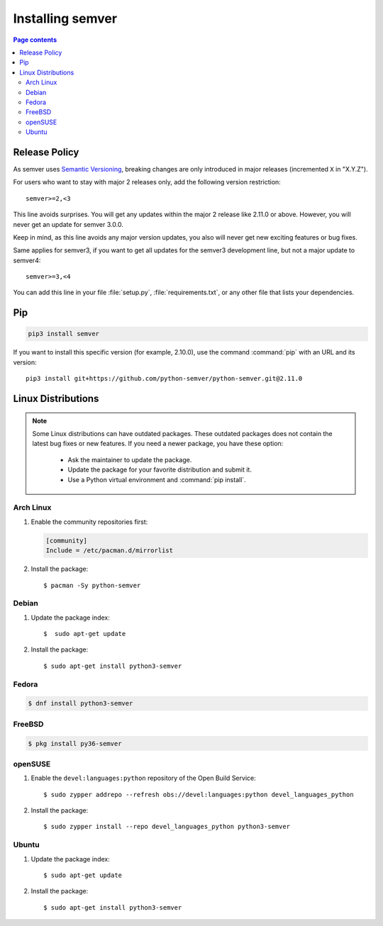 Installing semver
=================

.. contents:: Page contents
   :local:
   :depth: 2

Release Policy
--------------

As semver uses `Semantic Versioning`_, breaking changes are only introduced in major
releases (incremented ``X`` in "X.Y.Z").

For users who want to stay with major 2 releases only, add the following version
restriction::

    semver>=2,<3

This line avoids surprises. You will get any updates within the major 2 release like
2.11.0 or above. However, you will never get an update for semver 3.0.0.

Keep in mind, as this line avoids any major version updates, you also will never
get new exciting features or bug fixes.

Same applies for semver3, if you want to get all updates for the semver3
development line, but not a major update to semver4::

    semver>=3,<4

You can add this line in your file :file:`setup.py`, :file:`requirements.txt`, or any other
file that lists your dependencies.

Pip
---

.. code-block:: bash

    pip3 install semver

If you want to install this specific version (for example, 2.10.0), use the command :command:`pip`
with an URL and its version:

.. parsed-literal::

    pip3 install git+https://github.com/python-semver/python-semver.git@2.11.0


Linux Distributions
-------------------

.. note::

   Some Linux distributions can have outdated packages.
   These outdated packages does not contain the latest bug fixes or new features.
   If you need a newer package, you have these option:

    * Ask the maintainer to update the package.
    * Update the package for your favorite distribution and submit it.
    * Use a Python virtual environment and :command:`pip install`.


Arch Linux
^^^^^^^^^^

1. Enable the community repositories first:

   .. code-block:: ini

      [community]
      Include = /etc/pacman.d/mirrorlist

2. Install the package::

    $ pacman -Sy python-semver


Debian
^^^^^^

1. Update the package index::

    $  sudo apt-get update

2. Install the package::

    $ sudo apt-get install python3-semver


Fedora
^^^^^^

.. code-block:: bash

    $ dnf install python3-semver


FreeBSD
^^^^^^^

.. code-block:: bash

    $ pkg install py36-semver

openSUSE
^^^^^^^^

1. Enable the ``devel:languages:python`` repository of the Open Build Service::

    $ sudo zypper addrepo --refresh obs://devel:languages:python devel_languages_python

2. Install the package::

    $ sudo zypper install --repo devel_languages_python python3-semver


Ubuntu
^^^^^^

1. Update the package index::

    $ sudo apt-get update

2. Install the package::

    $ sudo apt-get install python3-semver


.. _semantic versioning: http://semver.org/
